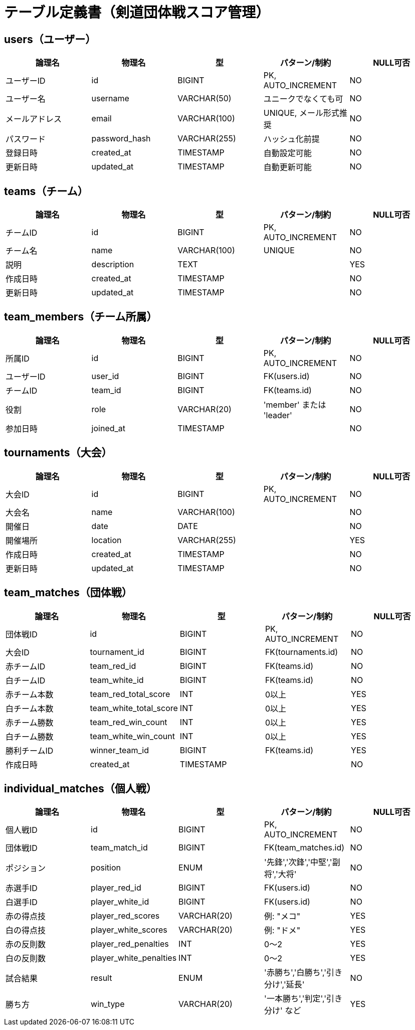 = テーブル定義書（剣道団体戦スコア管理）

== users（ユーザー）

[cols="1,1,1,1,1", options="header"]
|===
| 論理名       | 物理名        | 型             | パターン/制約            | NULL可否

| ユーザーID   | id            | BIGINT         | PK, AUTO_INCREMENT       | NO
| ユーザー名   | username      | VARCHAR(50)    | ユニークでなくても可     | NO
| メールアドレス | email        | VARCHAR(100)   | UNIQUE, メール形式推奨   | NO
| パスワード   | password_hash | VARCHAR(255)   | ハッシュ化前提           | NO
| 登録日時     | created_at    | TIMESTAMP      | 自動設定可能             | NO
| 更新日時     | updated_at    | TIMESTAMP      | 自動更新可能             | NO
|===

== teams（チーム）

[cols="1,1,1,1,1", options="header"]
|===
| 論理名     | 物理名     | 型             | パターン/制約        | NULL可否

| チームID   | id         | BIGINT         | PK, AUTO_INCREMENT   | NO
| チーム名   | name       | VARCHAR(100)   | UNIQUE               | NO
| 説明       | description| TEXT           |                      | YES
| 作成日時   | created_at | TIMESTAMP      |                      | NO
| 更新日時   | updated_at | TIMESTAMP      |                      | NO
|===

== team_members（チーム所属）

[cols="1,1,1,1,1", options="header"]
|===
| 論理名   | 物理名    | 型         | パターン/制約              | NULL可否

| 所属ID   | id        | BIGINT     | PK, AUTO_INCREMENT         | NO
| ユーザーID | user_id | BIGINT     | FK(users.id)               | NO
| チームID | team_id  | BIGINT     | FK(teams.id)               | NO
| 役割     | role      | VARCHAR(20)| 'member' または 'leader'   | NO
| 参加日時 | joined_at | TIMESTAMP  |                            | NO
|===

== tournaments（大会）

[cols="1,1,1,1,1", options="header"]
|===
| 論理名   | 物理名     | 型             | パターン/制約        | NULL可否

| 大会ID   | id          | BIGINT         | PK, AUTO_INCREMENT   | NO
| 大会名   | name        | VARCHAR(100)   |                      | NO
| 開催日   | date        | DATE           |                      | NO
| 開催場所 | location    | VARCHAR(255)   |                      | YES
| 作成日時 | created_at  | TIMESTAMP      |                      | NO
| 更新日時 | updated_at  | TIMESTAMP      |                      | NO
|===

== team_matches（団体戦）

[cols="1,1,1,1,1", options="header"]
|===
| 論理名         | 物理名                 | 型         | パターン/制約               | NULL可否

| 団体戦ID       | id                     | BIGINT     | PK, AUTO_INCREMENT          | NO
| 大会ID         | tournament_id          | BIGINT     | FK(tournaments.id)          | NO
| 赤チームID     | team_red_id            | BIGINT     | FK(teams.id)                | NO
| 白チームID     | team_white_id          | BIGINT     | FK(teams.id)                | NO
| 赤チーム本数   | team_red_total_score   | INT        | 0以上                       | YES
| 白チーム本数   | team_white_total_score | INT        | 0以上                       | YES
| 赤チーム勝数   | team_red_win_count     | INT        | 0以上                       | YES
| 白チーム勝数   | team_white_win_count   | INT        | 0以上                       | YES
| 勝利チームID   | winner_team_id         | BIGINT     | FK(teams.id)                | YES
| 作成日時       | created_at             | TIMESTAMP  |                             | NO
|===

== individual_matches（個人戦）

[cols="1,1,1,1,1", options="header"]
|===
| 論理名          | 物理名                  | 型           | パターン/制約                                | NULL可否

| 個人戦ID        | id                      | BIGINT       | PK, AUTO_INCREMENT                           | NO
| 団体戦ID        | team_match_id           | BIGINT       | FK(team_matches.id)                          | NO
| ポジション      | position                | ENUM         | '先鋒','次鋒','中堅','副将','大将'           | NO
| 赤選手ID        | player_red_id           | BIGINT       | FK(users.id)                                 | NO
| 白選手ID        | player_white_id         | BIGINT       | FK(users.id)                                 | NO
| 赤の得点技      | player_red_scores       | VARCHAR(20)  | 例: "メコ"                                    | YES
| 白の得点技      | player_white_scores     | VARCHAR(20)  | 例: "ドメ"                                    | YES
| 赤の反則数      | player_red_penalties    | INT          | 0〜2                                          | YES
| 白の反則数      | player_white_penalties  | INT          | 0〜2                                          | YES
| 試合結果        | result                  | ENUM         | '赤勝ち','白勝ち','引き分け','延長'          | NO
| 勝ち方          | win_type                | VARCHAR(20)  | '一本勝ち','判定','引き分け' など             | YES
|===